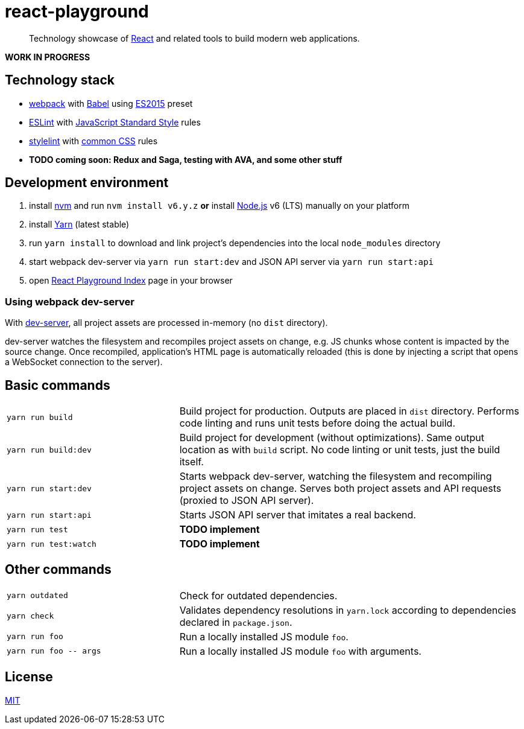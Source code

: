 :node-version: 6
:dev-server-port: 9000

= react-playground

____
Technology showcase of https://facebook.github.io/react/[React] and related tools to build
modern web applications.
____

*WORK IN PROGRESS*

== Technology stack ==

* https://webpack.js.org/[webpack] with http://babeljs.io/[Babel] using
  https://babeljs.io/docs/plugins/preset-es2015/[ES2015] preset
* http://eslint.org/[ESLint] with https://standardjs.com/[JavaScript Standard Style] rules
* https://stylelint.io/[stylelint] with
  https://github.com/stylelint/stylelint-config-standard[common CSS] rules
* *TODO coming soon: Redux and Saga, testing with AVA, and some other stuff*

== Development environment ==

. install https://github.com/creationix/nvm[nvm] and run `nvm install v{node-version}.y.z`
  *or* install https://nodejs.org/[Node.js] v{node-version} (LTS) manually on your platform
. install https://yarnpkg.com/[Yarn] (latest stable)
. run `yarn install` to download and link project's dependencies into the local `node_modules`
  directory
. start webpack dev-server via `yarn run start:dev` and JSON API server via `yarn run start:api`
. open http://localhost:{dev-server-port}/index.html[React Playground Index] page in your browser

=== Using webpack dev-server ===

With https://webpack.js.org/configuration/dev-server/[dev-server], all project assets are processed
in-memory (no `dist` directory).

dev-server watches the filesystem and recompiles project assets on change, e.g. JS chunks whose
content is impacted by the source change. Once recompiled, application's HTML page is automatically
reloaded (this is done by injecting a script that opens a WebSocket connection to the server).

== Basic commands ==

[cols="1a,2a"]
|===

| `yarn run build`
| Build project for production. Outputs are placed in `dist` directory. Performs code linting
and runs unit tests before doing the actual build.

| `yarn run build:dev`
| Build project for development (without optimizations). Same output location as with `build`
script. No code linting or unit tests, just the build itself.

| `yarn run start:dev`
| Starts webpack dev-server, watching the filesystem and recompiling project assets on change.
Serves both project assets and API requests (proxied to JSON API server).

| `yarn run start:api`
| Starts JSON API server that imitates a real backend.

| `yarn run test`
| *TODO implement*

| `yarn run test:watch`
| *TODO implement*

|===

== Other commands ==

[cols="1a,2a"]
|===

| `yarn outdated`
| Check for outdated dependencies.

| `yarn check`
| Validates dependency resolutions in `yarn.lock` according to dependencies declared in
`package.json`.

| `yarn run foo`
| Run a locally installed JS module `foo`.

| `yarn run foo \-- args`
| Run a locally installed JS module `foo` with arguments.

|===

== License ==

https://github.com/vojtechszocs/react-playground/blob/master/LICENSE[MIT]
